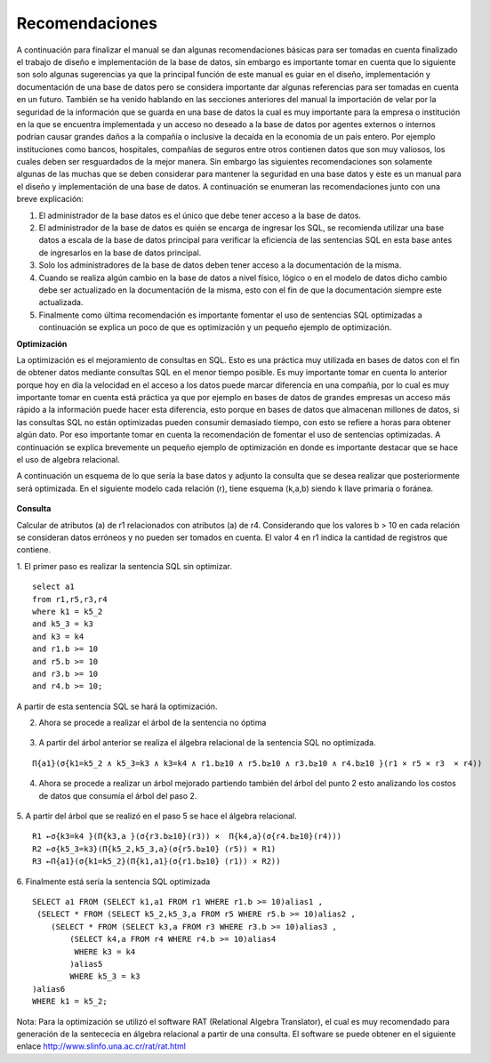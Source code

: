 Recomendaciones
================

A continuación  para finalizar el manual se dan algunas recomendaciones básicas para ser tomadas en cuenta finalizado el trabajo de  diseño e implementación de la base de datos, sin embargo es importante tomar en cuenta que lo siguiente son solo algunas sugerencias ya que la principal función de este manual es guiar en el diseño, implementación y documentación de una base de datos pero se considera importante dar algunas referencias para ser tomadas en cuenta en un futuro. También se ha venido hablando en las secciones anteriores del manual la importación de velar por la seguridad de la información que se guarda en una base de datos la cual es muy importante para la empresa o institución en la que se encuentra implementada y un acceso no deseado a la base de datos por agentes externos o internos podrían causar grandes daños  a la compañía o inclusive la decaída en la economía de un país entero. Por ejemplo instituciones como bancos, hospitales, compañías de seguros entre otros contienen datos que son muy valiosos, los cuales deben ser  resguardados de la mejor manera. Sin embargo las siguientes recomendaciones son solamente algunas de las muchas que se deben considerar para mantener la seguridad en una base datos y este es un manual para el diseño y implementación  de una base de datos. A continuación se  enumeran las recomendaciones junto con una breve explicación:

1.	El administrador de la base datos es el único que debe tener acceso a la base de datos. 
2.	El administrador de la base de datos es quién se encarga de ingresar los SQL,  se recomienda utilizar una base datos a escala de la base de datos principal para verificar la eficiencia de las sentencias SQL en esta base  antes de ingresarlos en la base de datos principal.
3.	Solo los administradores de la base de datos deben tener acceso a la documentación de la misma.
4.	Cuando se realiza algún cambio en la base de datos a nivel físico, lógico o en el modelo de datos dicho cambio debe ser actualizado en la documentación de la misma, esto con el fin de que la documentación siempre este actualizada.
5.	Finalmente como última recomendación  es importante fomentar el uso de sentencias SQL optimizadas a continuación se explica un poco de que es optimización y un pequeño ejemplo de optimización.


**Optimización**
 
La optimización es el mejoramiento de consultas en SQL. Esto es una práctica muy utilizada en bases de datos con el fin de obtener datos  mediante consultas SQL en el menor tiempo posible. Es muy importante tomar en cuenta lo anterior porque  hoy en día la velocidad en el acceso a los datos puede marcar diferencia en una compañia, por  lo cual es muy importante tomar en cuenta está práctica ya que por ejemplo en bases de datos de grandes empresas  un acceso más rápido a la información puede hacer esta diferencia, esto porque en bases de datos que almacenan millones de datos, si las consultas SQL no están optimizadas pueden consumir demasiado tiempo, con esto se refiere a horas para obtener algún dato. Por eso importante tomar en cuenta la recomendación de fomentar el uso de sentencias optimizadas. A continuación se explica brevemente un pequeño ejemplo de optimización en donde es importante destacar que se hace el uso de algebra relacional.

A continuación un esquema de lo que sería la base datos y adjunto la consulta que se desea realizar que posteriormente será optimizada. En el siguiente modelo cada relación (r), tiene esquema (k,a,b) siendo k llave primaria o foránea. 

.. figure:: nstatic/ImgReco2.jpg
   :align: center


**Consulta** 

Calcular de atributos (a) de r1 relacionados con atributos (a) de r4. Considerando que los valores b > 10 en cada relación se consideran datos erróneos y no pueden ser tomados en cuenta. El valor 4 en r1 indica la cantidad de registros que contiene.

1.	El primer paso es realizar la sentencia SQL sin optimizar.
::

 select a1 
 from r1,r5,r3,r4 
 where k1 = k5_2 
 and k5_3 = k3 
 and k3 = k4 
 and r1.b >= 10 
 and r5.b >= 10 
 and r3.b >= 10 
 and r4.b >= 10;

A partir de esta sentencia SQL se hará la optimización.

2.	Ahora se procede a realizar el árbol de la sentencia no óptima

.. figure:: nstatic/ImgReco.jpg
   :align: center

3.	A partir del árbol anterior se realiza el álgebra relacional de la sentencia SQL no optimizada.

::

 Π{a1}(σ{k1=k5_2 ∧ k5_3=k3 ∧ k3=k4 ∧ r1.b≥10 ∧ r5.b≥10 ∧ r3.b≥10 ∧ r4.b≥10 }(r1 × r5 × r3  × r4))


4.	Ahora se procede a realizar un árbol mejorado partiendo también del árbol del punto 2 esto analizando los costos de datos que consumía el árbol del paso 2.

.. figure:: nstatic/ImgReco1.jpg
   :align: center

5.	A partir del árbol que se realizó en el paso 5 se hace el álgebra relacional.
::

 R1 ←σ{k3=k4 }(Π{k3,a }(σ{r3.b≥10}(r3)) ×  Π{k4,a}(σ{r4.b≥10}(r4))) 
 R2 ←σ{k5_3=k3}(Π{k5_2,k5_3,a}(σ{r5.b≥10} (r5)) × R1) 
 R3 ←Π{a1}(σ{k1=k5_2}(Π{k1,a1}(σ{r1.b≥10} (r1)) × R2))


6.	 Finalmente está sería la sentencia SQL optimizada 
::

 SELECT a1 FROM (SELECT k1,a1 FROM r1 WHERE r1.b >= 10)alias1 , 
  (SELECT * FROM (SELECT k5_2,k5_3,a FROM r5 WHERE r5.b >= 10)alias2 , 
     (SELECT * FROM (SELECT k3,a FROM r3 WHERE r3.b >= 10)alias3 , 
         (SELECT k4,a FROM r4 WHERE r4.b >= 10)alias4  
          WHERE k3 = k4
	 )alias5  
	 WHERE k5_3 = k3
 )alias6  
 WHERE k1 = k5_2;

Nota: Para la optimización se utilizó el software RAT (Relational Algebra Translator), el cual es muy recomendado para generación de la sentececia en álgebra relacional a partir de una consulta. El software se puede obtener en el siguiente enlace http://www.slinfo.una.ac.cr/rat/rat.html




